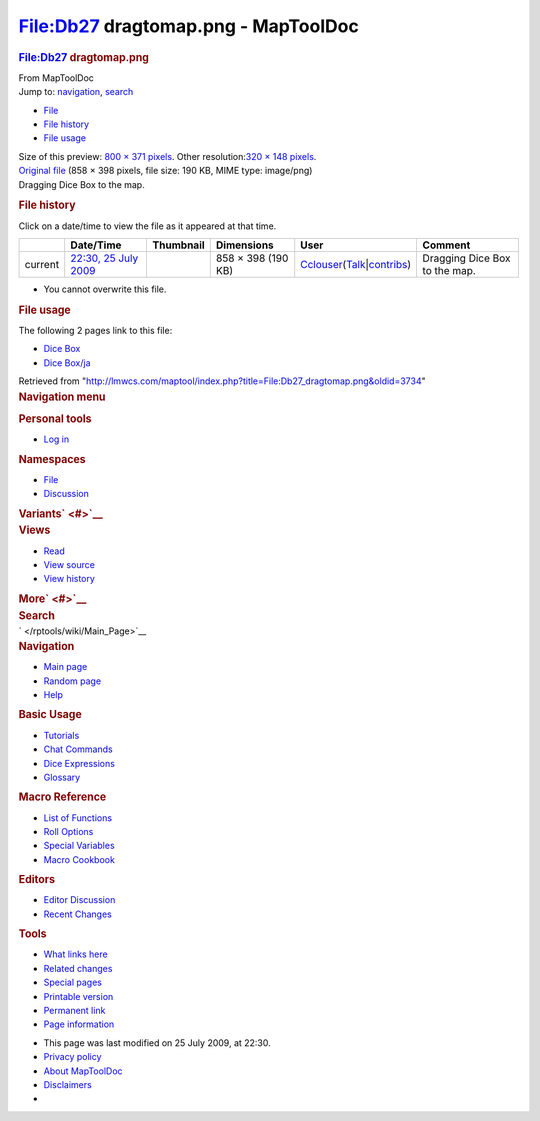 ====================================
File:Db27 dragtomap.png - MapToolDoc
====================================

.. contents::
   :depth: 3
..

.. container:: noprint
   :name: mw-page-base

.. container:: noprint
   :name: mw-head-base

.. container:: mw-body
   :name: content

   .. container:: mw-indicators

   .. rubric:: File:Db27 dragtomap.png
      :name: firstHeading
      :class: firstHeading

   .. container:: mw-body-content
      :name: bodyContent

      .. container::
         :name: siteSub

         From MapToolDoc

      .. container::
         :name: contentSub

      .. container:: mw-jump
         :name: jump-to-nav

         Jump to: `navigation <#mw-head>`__, `search <#p-search>`__

      .. container::
         :name: mw-content-text

         -  `File <#file>`__
         -  `File history <#filehistory>`__
         -  `File usage <#filelinks>`__

         .. container:: fullImageLink
            :name: file

            |File:Db27 dragtomap.png|

            .. container:: mw-filepage-resolutioninfo

               Size of this preview: `800 × 371
               pixels </maptool/images/thumb/d/d6/Db27_dragtomap.png/800px-Db27_dragtomap.png>`__.
               Other resolution:\ `320 × 148
               pixels </maptool/images/thumb/d/d6/Db27_dragtomap.png/320px-Db27_dragtomap.png>`__\ .

         .. container:: fullMedia

            `Original file </maptool/images/d/d6/Db27_dragtomap.png>`__
            ‎(858 × 398 pixels, file size: 190 KB, MIME type: image/png)

         .. container:: mw-content-ltr
            :name: mw-imagepage-content

            Dragging Dice Box to the map.

         .. rubric:: File history
            :name: filehistory

         .. container::
            :name: mw-imagepage-section-filehistory

            Click on a date/time to view the file as it appeared at that
            time.

            ======= ================================================================= ================================================= ================== ====================================================================================================================================================================== =============================
            \       Date/Time                                                         Thumbnail                                         Dimensions         User                                                                                                                                                                   Comment
            ======= ================================================================= ================================================= ================== ====================================================================================================================================================================== =============================
            current `22:30, 25 July 2009 </maptool/images/d/d6/Db27_dragtomap.png>`__ |Thumbnail for version as of 22:30, 25 July 2009| 858 × 398 (190 KB) `Cclouser </rptools/wiki/User:Cclouser>`__\ (\ \ `Talk </rptools/wiki/User_talk:Cclouser>`__\ \ \|\ \ `contribs </rptools/wiki/Special:Contributions/Cclouser>`__\ \ ) Dragging Dice Box to the map.
            ======= ================================================================= ================================================= ================== ====================================================================================================================================================================== =============================

         -  You cannot overwrite this file.

         .. rubric:: File usage
            :name: filelinks

         .. container::
            :name: mw-imagepage-section-linkstoimage

            The following 2 pages link to this file:

            -  `Dice Box </rptools/wiki/Dice_Box>`__
            -  `Dice Box/ja </rptools/wiki/Dice_Box/ja>`__

      .. container:: printfooter

         Retrieved from
         "http://lmwcs.com/maptool/index.php?title=File:Db27_dragtomap.png&oldid=3734"

      .. container:: catlinks catlinks-allhidden
         :name: catlinks

      .. container:: visualClear

.. container::
   :name: mw-navigation

   .. rubric:: Navigation menu
      :name: navigation-menu

   .. container::
      :name: mw-head

      .. container::
         :name: p-personal

         .. rubric:: Personal tools
            :name: p-personal-label

         -  `Log
            in </maptool/index.php?title=Special:UserLogin&returnto=File%3ADb27+dragtomap.png>`__

      .. container::
         :name: left-navigation

         .. container:: vectorTabs
            :name: p-namespaces

            .. rubric:: Namespaces
               :name: p-namespaces-label

            -  `File </rptools/wiki/File:Db27_dragtomap.png>`__
            -  `Discussion </maptool/index.php?title=File_talk:Db27_dragtomap.png&action=edit&redlink=1>`__

         .. container:: vectorMenu emptyPortlet
            :name: p-variants

            .. rubric:: Variants\ ` <#>`__
               :name: p-variants-label

            .. container:: menu

      .. container::
         :name: right-navigation

         .. container:: vectorTabs
            :name: p-views

            .. rubric:: Views
               :name: p-views-label

            -  `Read </rptools/wiki/File:Db27_dragtomap.png>`__
            -  `View
               source </maptool/index.php?title=File:Db27_dragtomap.png&action=edit>`__
            -  `View
               history </maptool/index.php?title=File:Db27_dragtomap.png&action=history>`__

         .. container:: vectorMenu emptyPortlet
            :name: p-cactions

            .. rubric:: More\ ` <#>`__
               :name: p-cactions-label

            .. container:: menu

         .. container::
            :name: p-search

            .. rubric:: Search
               :name: search

            .. container::
               :name: simpleSearch

   .. container::
      :name: mw-panel

      .. container::
         :name: p-logo

         ` </rptools/wiki/Main_Page>`__

      .. container:: portal
         :name: p-navigation

         .. rubric:: Navigation
            :name: p-navigation-label

         .. container:: body

            -  `Main page </rptools/wiki/Main_Page>`__
            -  `Random page </rptools/wiki/Special:Random>`__
            -  `Help <https://www.mediawiki.org/wiki/Special:MyLanguage/Help:Contents>`__

      .. container:: portal
         :name: p-Basic_Usage

         .. rubric:: Basic Usage
            :name: p-Basic_Usage-label

         .. container:: body

            -  `Tutorials </rptools/wiki/Category:Tutorial>`__
            -  `Chat Commands </rptools/wiki/Chat_Commands>`__
            -  `Dice Expressions </rptools/wiki/Dice_Expressions>`__
            -  `Glossary </rptools/wiki/Glossary>`__

      .. container:: portal
         :name: p-Macro_Reference

         .. rubric:: Macro Reference
            :name: p-Macro_Reference-label

         .. container:: body

            -  `List of
               Functions </rptools/wiki/Category:Macro_Function>`__
            -  `Roll Options </rptools/wiki/Category:Roll_Option>`__
            -  `Special
               Variables </rptools/wiki/Category:Special_Variable>`__
            -  `Macro Cookbook </rptools/wiki/Category:Cookbook>`__

      .. container:: portal
         :name: p-Editors

         .. rubric:: Editors
            :name: p-Editors-label

         .. container:: body

            -  `Editor Discussion </rptools/wiki/Editor>`__
            -  `Recent Changes </rptools/wiki/Special:RecentChanges>`__

      .. container:: portal
         :name: p-tb

         .. rubric:: Tools
            :name: p-tb-label

         .. container:: body

            -  `What links
               here </rptools/wiki/Special:WhatLinksHere/File:Db27_dragtomap.png>`__
            -  `Related
               changes </rptools/wiki/Special:RecentChangesLinked/File:Db27_dragtomap.png>`__
            -  `Special pages </rptools/wiki/Special:SpecialPages>`__
            -  `Printable
               version </maptool/index.php?title=File:Db27_dragtomap.png&printable=yes>`__
            -  `Permanent
               link </maptool/index.php?title=File:Db27_dragtomap.png&oldid=3734>`__
            -  `Page
               information </maptool/index.php?title=File:Db27_dragtomap.png&action=info>`__

.. container::
   :name: footer

   -  This page was last modified on 25 July 2009, at 22:30.

   -  `Privacy policy </rptools/wiki/MapToolDoc:Privacy_policy>`__
   -  `About MapToolDoc </rptools/wiki/MapToolDoc:About>`__
   -  `Disclaimers </rptools/wiki/MapToolDoc:General_disclaimer>`__

   -  |Powered by MediaWiki|

   .. container::

.. |File:Db27 dragtomap.png| image:: /maptool/images/thumb/d/d6/Db27_dragtomap.png/800px-Db27_dragtomap.png
   :width: 800px
   :height: 371px
   :target: /maptool/images/d/d6/Db27_dragtomap.png
.. |Thumbnail for version as of 22:30, 25 July 2009| image:: /maptool/images/thumb/d/d6/Db27_dragtomap.png/120px-Db27_dragtomap.png
   :width: 120px
   :height: 56px
   :target: /maptool/images/d/d6/Db27_dragtomap.png
.. |Powered by MediaWiki| image:: /maptool/resources/assets/poweredby_mediawiki_88x31.png
   :width: 88px
   :height: 31px
   :target: //www.mediawiki.org/
